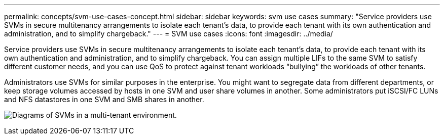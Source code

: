 ---
permalink: concepts/svm-use-cases-concept.html
sidebar: sidebar
keywords: svm use cases
summary: "Service providers use SVMs in secure multitenancy arrangements to isolate each tenant's data, to provide each tenant with its own authentication and administration, and to simplify chargeback."
---
= SVM use cases
:icons: font
:imagesdir: ../media/

[.lead]
Service providers use SVMs in secure multitenancy arrangements to isolate each tenant's data, to provide each tenant with its own authentication and administration, and to simplify chargeback. You can assign multiple LIFs to the same SVM to satisfy different customer needs, and you can use QoS to protect against tenant workloads "`bullying`" the workloads of other tenants.

Administrators use SVMs for similar purposes in the enterprise. You might want to segregate data from different departments, or keep storage volumes accessed by hosts in one SVM and user share volumes in another. Some administrators put iSCSI/FC LUNs and NFS datastores in one SVM and SMB shares in another.

image:multitenancy-use-case.gif[Diagrams of SVMs in a multi-tenant environment.]
